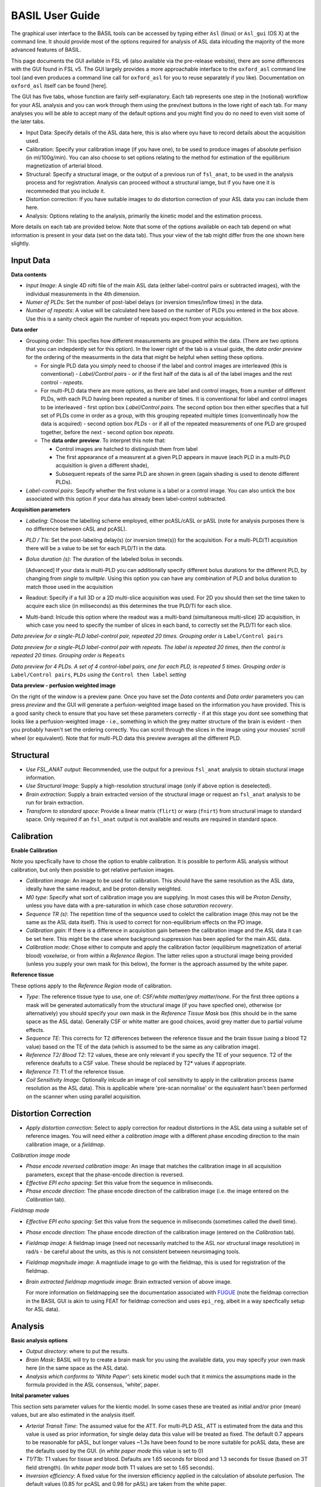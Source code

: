 =======================
BASIL User Guide
=======================

The graphical user interface to the BASIL tools can be accessed by typing either ``Asl`` (linux) or ``Asl_gui`` (OS X) at the command line. It should provide most of the options required for analysis of ASL data inlcuding the majority of the more advanced features of BASIL.

This page documents the GUI avilable in FSL v6 (also available via the pre-release website), there are some differences with the GUI found in FSL v5. The GUI largely provides a more approachable interface to the ``oxford_asl`` command line tool (and even produces a command line call for ``oxford_asl`` for you to reuse separately if you like). Documentation on ``oxford_asl`` itself can be found [here].

The GUI has five tabs, whose function are fairly self-explanatory. Each tab represents one step in the (notional) workflow for your ASL analysis and you can work through them using the prev/next buttons in the lowe right of each tab. For many analyses you will be able to accept many of the default options and you might find you do no need to even visit some of the later tabs.

- Input Data: Specify details of the ASL data here, this is also where oyu have to record details about the acquisition used.
- Calibration: Specify your calibration image (if you have one), to be used to produce images of absolute perfision (in ml/100g/min). You can also choose to set options relating to the method for estimation of the equilibrium magnetization of arterial blood.
- Structural: Specify a structural image, or the output of a previous run of ``fsl_anat``, to be used in the analysis process and for registration. Analysis can proceed without a structural iamge, but if you have one it is recommeded that you include it.
- Distortion correction: If you have suitable images to do distortion correction of your ASL data you can include them here.
- Analysis: Options relating to the analysis, primarily the kinetic model and the estimation process.


More details on each tab are provided below. Note that some of the options available on each tab depend on what information is present in your data (set on the data tab). Thus your view of the tab might differ from the one shown here slightly.

Input Data
--------------------

.. image:: images/aslgui_data.jpg

**Data contents**

- *Input Image*:  A single 4D nifti file of the main ASL data (either label-control pairs or subtracted images), with the individual measurements in the 4th dimension.
- *Numer of PLDs*: Set the number of post-label delays (or inversion times/inflow times) in the data.
- *Number of repeats*: A value will be calculated here based on the number of PLDs you entered in the box above. Use this is a sanity check again the number of repeats you expect from your acquisition.

**Data order**

- Grouping order: This specfies how different measurements are grouped within the data. (There are two options that you can indepdently set for this option). In the lower right of the tab is a visual guide, the *data order preview* for the ordering of the measurments in the data that might be helpful when setting these options.
  
  - For single PLD data you simply need to choose if the label and control images are interleaved (this is conventional) - *Label/Control pairs* - or if the first half of the data is all of the label images and the rest control - *repeats*. 
  - For multi-PLD data there are more options, as there are label and control images, from a number of different PLDs, with each PLD having been repeated a number of times. It is conventional for label and control images to be interleaved - first option box *Label/Control pairs*. The second option box then either specifies that a full set of PLDs come in order as a group, with this grouping repeated multiple times (conventinoally how the data is acquired) - second option box *PLDs* - or if all of the repeated measurements of one PLD are grouped together, before the next - second option box *repeats*.
  - The **data order preview**. To interpret this note that:
  
    - Control images are hatched to distinguish them from label
    - The first appearance of a measurent at a given PLD appears in mauve (each PLD in a multi-PLD acquisition is given a different shade),
    - Subsequent repeats of the same PLD are shown in green (again shading is used to denote different PLDs). 

- *Label-control pairs*: Sepcify whether the first volume is a label or a control image. You can also untick the box associated with this option if your data has already been label-control subtracted.

**Acquisition parameters**

- *Labeling*: Choose the labelling scheme employed, either pcASL/cASL or pASL (note for analysis purposes there is no difference between cASL and pcASL).
- *PLD / TIs*: Set the post-labeling delay(s) (or inversion time(s)) for the acquisition. For a multi-PLD/TI acquisition there will be a value to be set for each PLD/TI in the data.
- *Bolus duration (s)*: The duration of the labeled bolus in seconds.

  [Advanced] If your data is multi-PLD you can additionally specify different bolus durations for the different PLD, by changing from *single* to *mulitple*. Using this option you can have any combination of PLD and bolus duration to match those used in the acquisition

- Readout: Specify if a full 3D or a 2D multi-slice acquisition was used. For 2D you should then set the time taken to acquire each slice (in miliseconds) as this determines the true PLD/TI for each slice.
- Multi-band: Inlcude this option where the readout was a multi-band (simultaneous multi-slice) 2D acquisition, in which case you need to specify the number of slices in each band, to correctly set the PLD/TI for each slice.

.. image:: images/aslgui_dataorder_preview.jpg

*Data preview for a single-PLD label-control pair, repeated 20 times. Grouping order is* ``Label/Control pairs``

.. image:: images/aslgui_dataorder_preview2.jpg

*Data preview for a single-PLD label-control pair with repeats. The label is repeated 20 times, then the control is repeated 20 times. Grouping order is* ``Repeats``

.. image:: images/aslgui_dataorder_preview3.jpg

*Data preview for 4 PLDs. A set of 4 control-label pairs, one for each PLD, is repeated 5 times. Grouping order is* ``Label/Control pairs``, ``PLDs`` *using the* ``Control then label`` *setting*

**Data preview - perfusion weighted image**

.. image:: images/aslgui_preview.jpg

On the right of the window is a preview pane. Once you have set the *Data contents* and *Data order* parameters you can press *preview* and the GUI will generate a perfuion-weighted image based on the information you have provided. This is a good sanity check to ensure that you have set these parameters correctly - if at this stage you dont see something that looks like a perfusion-weighted image - i.e., something in which the grey matter structure of the brain is evident - then you probably haven't set the ordering correctly. You can scroll through the slices in the image using your mouses' scroll wheel (or equivalent). Note that for multi-PLD data this preview averages all the different PLD.


Structural
------------

.. image:: images/aslgui_struct.jpg

- *Use FSL_ANAT output*: Recommended, use the output for a previous ``fsl_anat`` analysis to obtain stuctural image information.
- *Use Structural Image*: Supply a high-resolution structural image (only if above option is deselected).
- *Brain extraction*: Supply a brain extracted version of the structural image or request an ``fsl_anat`` analysis to be run for brain extraction.
- *Transform to standard space*: Provide a linear matrix (``flirt``) or warp (``fnirt``) from structural image to standard space. Only required if an ``fsl_anat`` output is not available and results are required in standard space.
  
Calibration
-----------

.. image:: images/aslgui_calib.jpg

**Enable Calibration**

Note you specfically have to chose the option to enable calibration. It is possible to perform ASL analysis without calibration, but only then posisble to get relative perfusion images.

- *Calibration image*: An image to be used for calibration. This should have the same resolution as the ASL data, ideally have the same readout, and be proton density weighted.
- *M0 type*: Specify what sort of calibration image you are supplying. In most cases this will be *Proton Density*, unless you have data with a pre-saturation in which case chose *saturation recovery*.
- *Sequence TR (s)*: The repetition time of the sequence used to colelct the calibration image (this may not be the same as the ASL data itself). This is used to correct for non-equilibrium effects on the PD image.
- *Calibration gain*: If there is a difference in acquisition gain between the calibration image and the ASL data it can be set here. This might be the case where background suppression has been applied for the main ASL data.
- *Calibration mode*: Chose either to compute and apply the calibration factor (equilibirum magnetization of arterial blood) *voxelwise*, or from within a *Reference Region*. The latter relies upon a structural image being provided (unless you supply your own mask for this below), the former is the approach assumed by the white paper.

**Reference tissue**

These options apply to the *Reference Region* mode of calibration.

- *Type*: The reference tissue type to use, one of: *CSF/white matter/grey matter/none*. For the first three options a mask will be generated automatically from the structural image (if you have specfied one), otherwise (or alternatively) you should specify your own mask in the *Reference Tissue Mask* box (this should be in the same space as the ASL data). Generally CSF or white matter are good choices, avoid grey matter due to partial volume effects.
- *Sequence TE*: This corrects for T2 differences between the reference tissue and the brain tissue (using a blood T2 value) based on the TE of the data (which is assumed to be the same as any calibration image).
- *Reference T2/ Blood T2*: T2 values, these are only relevant if you specify the TE of your sequence. T2 of the reference deafults to a CSF value. These should be replaced by T2* values if appropriate.
- *Reference T1*: T1 of the reference tissue.
- *Coil Sensitivity Image*: Optionally inlcude an image of coil sensitivity to apply in the calibration process (same resolution as the ASL data). This is applicable where 'pre-scan normalise' or the equivalent hasn't been performed on the scanner when using parallel acquisition.

Distortion Correction
--------------------------------

.. image:: images/aslgui_distcorr.jpg

- *Apply distortion correction*: Select to apply correction for readout distortions in the ASL data using a suitable set of reference images. You will need either a *calibration image* with a different phase encoding direction to the main calibration image, or a *fieldmap*.

*Calibration image mode*

- *Phase encode reversed calibration image*: An image that matches the calibration image in all acquisition parameters, except that the phase-encode direction is reversed.
- *Effective EPI echo spacing*: Set this value from the sequence in miliseconds.
- *Phase encode direction*: The phase encode direction of the calibration image (i.e. the image entered on the *Calibration* tab).

*Fieldmap mode*

- *Effective EPI echo spacing*: Set this value from the sequence in miliseconds (sometimes called the dwell time).
- *Phase encode direction*: The phase encode direction of the calibration image (entered on the *Calibration* tab).
- *Fieldmap image*: A fieldmap image (need not necessarily matched to the ASL nor structural image resolution) in rad/s - be careful about the units, as this is not consistent between neuroimaging tools.
- *Fieldmap magnitude image*: A magntiude image to go with the fieldmap, this is used for registration of the fieldmap.
- *Brain extracted fieldmap magntiude image*: Brain extracted version of above image.

  For more information on fieldmapping see the documentation associated with FUGUE_ (note the fieldmap correction in the BASIL GUI is akin to using FEAT for fieldmap correction and uses ``epi_reg``, albeit in a way specfically setup for ASL data).

.. _FUGUE: https://fsl.fmrib.ox.ac.uk/fsl/fslwiki/FUGUE/Guide#SIEMENS_data

Analysis
--------

.. image:: images/aslgui_analysis.jpg

**Basic analysis options**

- *Output directory*: where to put the results.
- *Brain Mask*: BASIL will try to create a brain mask for you using the available data, you may specify your own mask here (in the same space as the ASL data).
- *Analysis which conforms to 'White Paper'*: sets kinetic model such that it mimics the assumptions made in the formula provided in the ASL consensus, 'white', paper.

**Inital parameter values**

This section sets parameter values for the kientic model. In some cases these are treated as initial and/or prior (mean) values, but are also estimated in the analysis itself.

- *Arterial Transit Time*: The assumed value for the ATT. For multi-PLD ASL, ATT is estimated from the data and this value is used as prior information, for single delay data this value will be treated as fixed. The default 0.7 appears to be reasonable for pASL, but longer values ~1.3s have been found to be more suitable for pcASL data, these are the defaults used by the GUI. (in *white paper mode* this value is set to 0)
- *T1/T1b*: T1 values for tissue and blood. Defaults are 1.65 seconds for blood and 1.3 seconds for tissue (based on 3T field strength). (In *white paper mode* both T1 values are set to 1.65 seconds).
- *Inversion efficiency*: A fixed value for the inversion efficiency applied in the calculation of absolute perfusion. The default values (0.85 for pcASL and 0.98 for pASL) are taken from the white paper.

**Analysis Options**

- *Adaptive spatial regularisation on perfusion*: applys a spatial prior to the perfusion image during estimation, thus making use of neighbourhood information. This is a highly recommended option, and is on by default.
- *Incorporate T1 uncertainty*: Permits voxelwise variability in the T1 values, this will primiarly be reflected in the variance images for the estimated parameters, dont expect accurate T1 maps from conventional ASL data.
- *Include macro vascular componet*: Corrects for arterial or macrovascular contamination, and it suitable where the data multi-PLD (even where flow suppresion has been applied).
- *Fix label duration*: Takes the value for the label duration from the *Input Data* tab as fixed, turn off to estimate this from the data (the value on the data tab will be used as prior information in that case). You are most likely to want to deslect the option for pASL data, particularly where QUIPSSII/Q2TIPS has not been used to fix the label duration.
- *Partial Voume Correction*: Correct for the different contributions from grey and white matter, and CSF to the perfusion image. This will produce separate grey and white matter perfusion maps.
- *Motion Correction*: Uses ``mcflirt`` to perform motion correction of the ASL data (and the calibration image).

  
Output
------

The outputs from the GUI are a perfusion image called ``perfusion.nii.gz``, which provides blood flow in relative (scanner) units, and an arrival time image called ``arrival.nii.gz`` for multi-PLD ASL. If a calibration image has been provided then a further image, ``perfusion_calib.nii.gz``, is also produced, which is a flow map in absolute units (ml/100g/min). Results in native ASL, structural and standard space will appear in the output directory within separate subdirectories. Where applicable transformation between spaces will also be saved, along with summary measures of perfusion in the ``native_space`` subdirectory if the structural information is availabe to calculate these.

If calibration was performed then a separate subdirectory will be created and will contain text file called ``M0b.txt`` that records the estimated M0 value from arterial blood if the reference region mode was use, otherwise an image will be supplied instead. For reference region calibration, if a manual reference tissue mask was not supplied then the automatically generated one will also be saved in as ``refmask.nii.gz``, you should inspect this to ensure that it is a reasonable mapping of the tissue you are using for the reference region (normally CSF in the ventricles).






